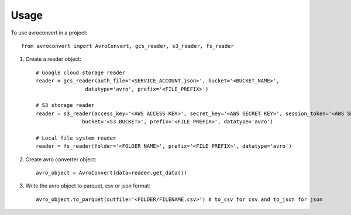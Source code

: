 =====
Usage
=====

To use avroconvert in a project::

    from avroconvert import AvroConvert, gcs_reader, s3_reader, fs_reader

1. Create a reader object::

    # Google cloud storage reader
    reader = gcs_reader(auth_file='<SERVICE_ACCOUNT.json>', bucket='<BUCKET_NAME>', 
                    datatype='avro', prefix='<FILE_PREFIX>')

    # S3 storage reader
    reader = s3_reader(access_key='<AWS ACCESS KEY>', secret_key='<AWS SECRET KEY>', session_token='<AWS SESSION TOKEN>(if any)', 
                   bucket='<S3 BUCKET>', prefix='<FILE PREFIX>', datatype='avro')

    # Local file system reader
    reader = fs_reader(folder='<FOLDER NAME>', prefix='<FILE PREFIX>', datatype='avro')

2. Create avro converter object::

    avro_object = AvroConvert(data=reader.get_data())

3. Write the avro object to parquet, csv or json format::

    avro_object.to_parquet(outfile='<FOLDER/FILENAME.csv>') # to_csv for csv and to_json for json

